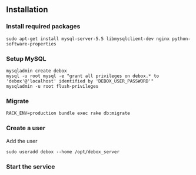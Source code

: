 ** Installation
*** Install required packages
: sudo apt-get install mysql-server-5.5 libmysqlclient-dev nginx python-software-properties

*** Setup MySQL
: mysqladmin create debox
: mysql -u root mysql -e "grant all privileges on debox.* to 'debox'@'localhost' identified by 'DEBOX_USER_PASSWORD'"
: mysqladmin -u root flush-privileges

*** Migrate
: RACK_ENV=production bundle exec rake db:migrate

*** Create a user
Add the user
: sudo useradd debox --home /opt/debox_server

*** Start the service
